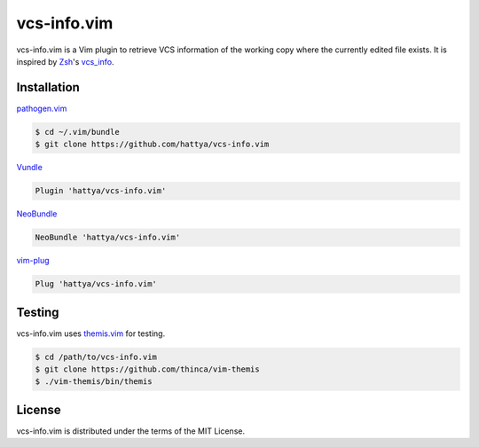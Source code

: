 vcs-info.vim
============

vcs-info.vim is a Vim plugin to retrieve VCS information of the working copy
where the currently edited file exists. It is inspired by Zsh_'s vcs_info_.

.. image:: https://drone.io/github.com/hattya/vcs-info.vim/status.png
   :target: https://drone.io/github.com/hattya/vcs-info.vim/latest

.. image:: https://ci.appveyor.com/api/projects/status/4yda92saqm3sj6nd?svg=true
   :target: https://ci.appveyor.com/project/hattya/vcs-info-vim

.. _Zsh: http://www.zsh.org/
.. _vcs_info: http://zsh.sourceforge.net/Doc/Release/User-Contributions.html#Version-Control-Information


Installation
------------

pathogen.vim_

.. code:: console

   $ cd ~/.vim/bundle
   $ git clone https://github.com/hattya/vcs-info.vim

Vundle_

.. code:: vim

   Plugin 'hattya/vcs-info.vim'

NeoBundle_

.. code:: vim

   NeoBundle 'hattya/vcs-info.vim'

vim-plug_

.. code:: vim

   Plug 'hattya/vcs-info.vim'

.. _pathogen.vim: https://github.com/tpope/vim-pathogen
.. _Vundle: https://github.com/VundleVim/Vundle.vim
.. _NeoBundle: https://github.com/Shougo/neobundle.vim
.. _vim-plug: https://github.com/junegunn/vim-plug


Testing
-------

vcs-info.vim uses themis.vim_ for testing.

.. code:: console

   $ cd /path/to/vcs-info.vim
   $ git clone https://github.com/thinca/vim-themis
   $ ./vim-themis/bin/themis

.. _themis.vim: https://github.com/thinca/vim-themis


License
-------

vcs-info.vim is distributed under the terms of the MIT License.
